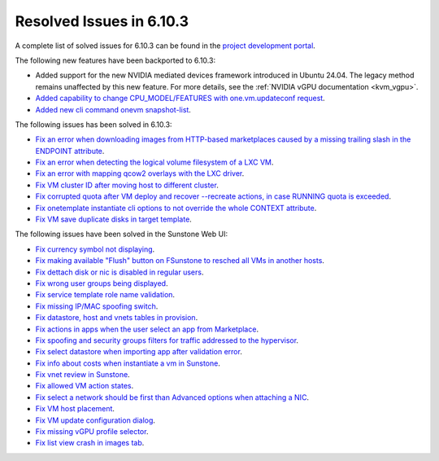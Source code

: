 .. _resolved_issues_6103:

Resolved Issues in 6.10.3
--------------------------------------------------------------------------------

A complete list of solved issues for 6.10.3 can be found in the `project development portal <https://github.com/OpenNebula/one/milestone/81?closed=1>`__.

The following new features have been backported to 6.10.3:

- Added support for the new NVIDIA mediated devices framework introduced in Ubuntu 24.04. The legacy method remains unaffected by this new feature. For more details, see the :ref:`NVIDIA vGPU documentation <kvm_vgpu>`.
- `Added capability to change CPU_MODEL/FEATURES with one.vm.updateconf request <https://github.com/OpenNebula/one/issues/6636>`__.
- `Added new cli command onevm snapshot-list <https://github.com/OpenNebula/one/issues/6623>`__.

The following issues has been solved in 6.10.3:

- `Fix an error when downloading images from HTTP-based marketplaces caused by a missing trailing slash in the ENDPOINT attribute <https://github.com/OpenNebula/one/issues/6619>`__.
- `Fix an error when detecting the logical volume filesystem of a LXC VM <https://github.com/OpenNebula/one/issues/6852>`__.
- `Fix an error with mapping qcow2 overlays with the LXC driver <https://github.com/OpenNebula/one/issues/6848>`__.
- `Fix VM cluster ID after moving host to different cluster <https://github.com/OpenNebula/one/issues/2226>`__.
- `Fix corrupted quota after VM deploy and recover --recreate actions, in case RUNNING quota is exceeded <https://github.com/OpenNebula/one/issues/6823>`__.
- `Fix onetemplate instantiate cli options to not override the whole CONTEXT attribute <https://github.com/OpenNebula/one/issues/6828>`__.
- `Fix VM save duplicate disks in target template <https://github.com/OpenNebula/one/issues/6831>`__.

The following issues have been solved in the Sunstone Web UI:

- `Fix currency symbol not displaying <https://github.com/OpenNebula/one/issues/6846>`__.
- `Fix making available "Flush" button on FSunstone to resched all VMs in another hosts <https://github.com/OpenNebula/one/issues/6763>`__.
- `Fix dettach disk or nic is disabled in regular users <https://github.com/OpenNebula/one/issues/6820>`__.
- `Fix wrong user groups being displayed <https://github.com/OpenNebula/one/issues/6794>`__.
- `Fix service template role name validation <https://github.com/OpenNebula/one/issues/6816>`__.
- `Fix missing IP/MAC spoofing switch <https://github.com/OpenNebula/one/issues/6806>`__.
- `Fix datastore, host and vnets tables in provision <https://github.com/OpenNebula/one/issues/6815>`__.
- `Fix actions in apps when the user select an app from Marketplace <https://github.com/OpenNebula/one/issues/6714>`__.
- `Fix spoofing and security groups filters for traffic addressed to the hypervisor <https://github.com/OpenNebula/one/issues/6704>`__.
- `Fix select datastore when importing app after validation error <https://github.com/OpenNebula/one/issues/6724>`__.
- `Fix info about costs when instantiate a vm in Sunstone <https://github.com/OpenNebula/one/issues/6639>`__.
- `Fix vnet review in Sunstone <https://github.com/OpenNebula/one/issues/6833>`__.
- `Fix allowed VM action states <https://github.com/OpenNebula/one/issues/6830>`__.
- `Fix select a network should be first than Advanced options when attaching a NIC <https://github.com/OpenNebula/one/issues/6728>`__.
- `Fix VM host placement <https://github.com/OpenNebula/one/issues/6845>`__.
- `Fix VM update configuration dialog <https://github.com/OpenNebula/one/issues/6844>`__.
- `Fix missing vGPU profile selector <https://github.com/OpenNebula/one/issues/6293>`__.
- `Fix list view crash in images tab <https://github.com/OpenNebula/one/issues/6839>`__.
